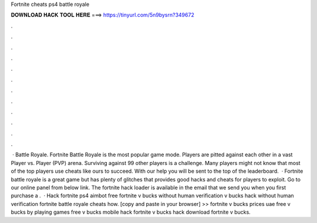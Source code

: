 Fortnite cheats ps4 battle royale

𝐃𝐎𝐖𝐍𝐋𝐎𝐀𝐃 𝐇𝐀𝐂𝐊 𝐓𝐎𝐎𝐋 𝐇𝐄𝐑𝐄 ===> https://tinyurl.com/5n9bysrn?349672

.

.

.

.

.

.

.

.

.

.

.

.

 · Battle Royale. Fortnite Battle Royale is the most popular game mode. Players are pitted against each other in a vast Player vs. Player (PVP) arena. Surviving against 99 other players is a challenge. Many players might not know that most of the top players use cheats like ours to succeed. With our help you will be sent to the top of the leaderboard.  · Fortnite battle royale is a great game but has plenty of glitches that provides good hacks and cheats for players to exploit. Go to our online panel from below link. The fortnite hack loader is available in the email that we send you when you first purchase a .  · Hack fortnite ps4 aimbot free fortnite v bucks without human verification v bucks hack without human verification fortnite battle royale cheats how. [copy and paste in your browser] >>  fortnite v bucks prices uae free v bucks by playing games free v bucks mobile hack fortnite v bucks hack download fortnite v bucks.